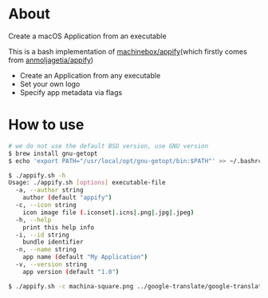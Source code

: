 * About
  Create a macOS Application from an executable

  This is a bash implementation of [[https://github.com/machinebox/appify][machinebox/appify]](which firstly comes from [[https://gist.github.com/anmoljagetia/d37da67b9d408b35ac753ce51e420132][anmoljagetia/appify]])

  + Create an Application from any executable
  + Set your own logo
  + Specify app metadata via flags

* How to use

#+BEGIN_SRC sh
  # we do not use the default BSD version, use GNU version
  $ brew install gnu-getopt
  $ echo 'export PATH="/usr/local/opt/gnu-getopt/bin:$PATH"' >> ~/.bashrc

  $ ./appify.sh -h
  Usage: ./appify.sh [options] executable-file
    -a, --author string
	  author (default "appify")
    -c, --icon string
	  icon image file (.iconset|.icns|.png|.jpg|.jpeg)
    -h, --help
	  print this help info
    -i, --id string
	  bundle identifier
    -n, --name string
	  app name (default "My Application")
    -v, --version string
	  app version (default "1.0")

  $ ./appify.sh -c machina-square.png ../google-translate/google-translator
#+END_SRC

[[./demo.png]]
